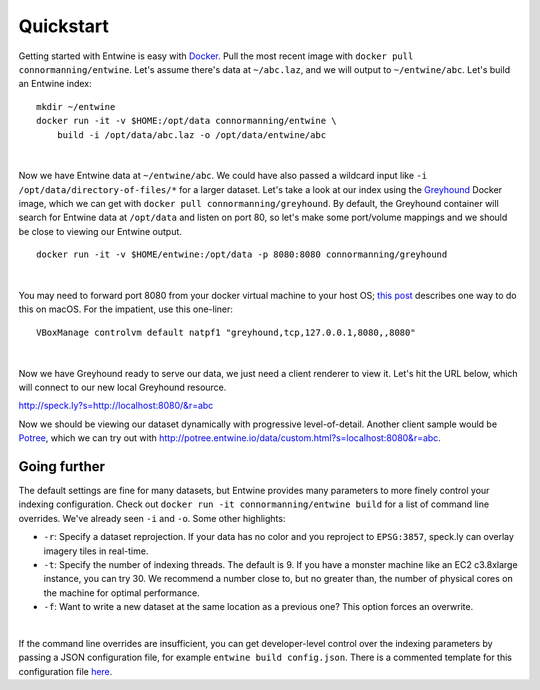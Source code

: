 .. _quickstart:

******************************************************************************
Quickstart
******************************************************************************




Getting started with Entwine is easy with `Docker`_.  Pull the most recent image with ``docker pull connormanning/entwine``.  Let's assume there's data at ``~/abc.laz``, and we will output to ``~/entwine/abc``.  Let's build an Entwine index:

::

    mkdir ~/entwine
    docker run -it -v $HOME:/opt/data connormanning/entwine \
        build -i /opt/data/abc.laz -o /opt/data/entwine/abc

|

Now we have Entwine data at ``~/entwine/abc``.  We could have also passed a wildcard input like ``-i /opt/data/directory-of-files/*`` for a larger dataset.  Let's take a look at our index using the `Greyhound`_ Docker image, which we can get with ``docker pull connormanning/greyhound``.  By default, the Greyhound container will search for Entwine data at ``/opt/data`` and listen on port 80, so let's make some port/volume mappings and we should be close to viewing our Entwine output.

::

    docker run -it -v $HOME/entwine:/opt/data -p 8080:8080 connormanning/greyhound

|

You may need to forward port 8080 from your docker virtual machine to your host OS; `this post <https://jlordiales.me/2015/04/02/boot2docker-port-forward/>`_ describes one way to do this on macOS.
For the impatient, use this one-liner:

::

    VBoxManage controlvm default natpf1 "greyhound,tcp,127.0.0.1,8080,,8080"

|

Now we have Greyhound ready to serve our data, we just need a client renderer to view it.  Let's hit the URL below, which will connect to our new local Greyhound resource.

http://speck.ly?s=http://localhost:8080/&r=abc

Now we should be viewing our dataset dynamically with progressive level-of-detail.  Another client sample would be `Potree`_, which we can try out with http://potree.entwine.io/data/custom.html?s=localhost:8080&r=abc.

Going further
--------------------------------------------------------------------------------

The default settings are fine for many datasets, but Entwine provides many parameters to more finely control your indexing configuration.  Check out ``docker run -it connormanning/entwine build`` for a list of command line overrides.  We've already seen ``-i`` and ``-o``.  Some other highlights:

- ``-r``: Specify a dataset reprojection.  If your data has no color and you reproject to ``EPSG:3857``, speck.ly can overlay imagery tiles in real-time.
- ``-t``: Specify the number of indexing threads.  The default is 9.  If you have a monster machine like an EC2 c3.8xlarge instance, you can try 30.  We recommend a number close to, but no greater than, the number of physical cores on the machine for optimal performance.
- ``-f``: Want to write a new dataset at the same location as a previous one?  This option forces an overwrite.

|

If the command line overrides are insufficient, you can get developer-level control over the indexing parameters by passing a JSON configuration file, for example ``entwine build config.json``.  There is a commented template for this configuration file `here <https://raw.githubusercontent.com/connormanning/entwine/master/template.json>`_.

.. _`PDAL`: http://pdal.io
.. _`Docker`: http://docker.com
.. _`Greyhound`: https://github.com/hobu/greyhound
.. _`Plas.io`: http://speck.ly
.. _`Potree`: http://potree.org
.. _`LGPL License`: https://github.com/connormanning/entwine/blob/master/LICENSE

